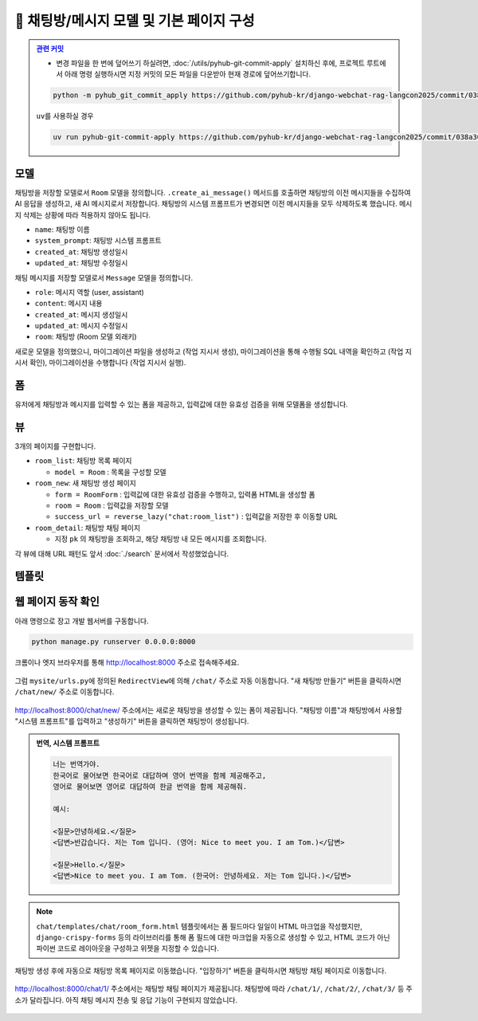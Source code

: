 ============================================
💬 채팅방/메시지 모델 및 기본 페이지 구성
============================================


.. admonition:: `관련 커밋 <https://github.com/pyhub-kr/django-webchat-rag-langcon2025/commit/038a30bdc0f24ea3864d144ed5fdf394f81afe2c>`_
   :class: dropdown

   * 변경 파일을 한 번에 덮어쓰기 하실려면, :doc:`/utils/pyhub-git-commit-apply` 설치하신 후에, 프로젝트 루트에서 아래 명령 실행하시면
     지정 커밋의 모든 파일을 다운받아 현재 경로에 덮어쓰기합니다.

   .. code-block:: bash

      python -m pyhub_git_commit_apply https://github.com/pyhub-kr/django-webchat-rag-langcon2025/commit/038a30bdc0f24ea3864d144ed5fdf394f81afe2c

   ``uv``\를 사용하실 경우 

   .. code-block:: bash

      uv run pyhub-git-commit-apply https://github.com/pyhub-kr/django-webchat-rag-langcon2025/commit/038a30bdc0f24ea3864d144ed5fdf394f81afe2c


모델
===========

채팅방을 저장할 모델로서 ``Room`` 모델을 정의합니다.
``.create_ai_message()`` 메서드를 호출하면 채팅방의 이전 메시지들을 수집하여 AI 응답을 생성하고, 새 AI 메시지로서 저장합니다.
채팅방의 시스템 프롬프트가 변경되면 이전 메시지들을 모두 삭제하도록 했습니다. 메시지 삭제는 상황에 따라 적용하지 않아도 됩니다.

* ``name``: 채팅방 이름
* ``system_prompt``: 채팅방 시스템 프롬프트
* ``created_at``: 채팅방 생성일시
* ``updated_at``: 채팅방 수정일시

채팅 메시지를 저장할 모델로서 ``Message`` 모델을 정의합니다.

* ``role``: 메시지 역할 (user, assistant)
* ``content``: 메시지 내용
* ``created_at``: 메시지 생성일시
* ``updated_at``: 메시지 수정일시
* ``room``: 채팅방 (Room 모델 외래키)

.. mermaid::

    erDiagram
        Room ||--o{ Message : has
        Room {
            string name
            string system_prompt
            datetime created_at
            datetime updated_at
        }
        Message {
            string role
            string content
            datetime created_at
            datetime updated_at
            string room_id
        }


.. tab-set::

    .. tab-item:: sqlite

        .. code-block:: python
            :linenos:
            :caption: ``chat/models.py`` 덮어쓰기
            :emphasize-lines: 3,5,9,24-58,61-76

            import json

            from django.db import models
            from django.utils.functional import cached_property
            from django_lifecycle import LifecycleModelMixin, hook, AFTER_UPDATE
            from pyhub.rag.fields.sqlite import SQLiteVectorField
            from pyhub.rag.models.sqlite import SQLiteVectorDocument

            from chat.llm import LLM


            class TaxLawDocument(SQLiteVectorDocument):
                embedding = SQLiteVectorField(
                    dimensions=3072,
                    editable=False,
                    embedding_model="text-embedding-3-large",
                )

                @cached_property
                def page_content_obj(self):
                    return json.loads(self.page_content)


            class Room(LifecycleModelMixin, models.Model):
                name = models.CharField(max_length=255)
                system_prompt = models.TextField(blank=True)
                created_at = models.DateTimeField(auto_now_add=True)
                updated_at = models.DateTimeField(auto_now=True)

                def __str__(self):
                    return self.name

                @hook(AFTER_UPDATE, when="system_prompt", has_changed=True)
                def on_after_update(self):
                    self.message_set.all().delete()

                def create_ai_message(self):
                    # 현재 방의 이전 메시지들을 수집
                    message_qs = self.message_set.all()
                    messages = [{"role": msg.role, "content": msg.content} for msg in message_qs]

                    # AI 응답 생성
                    llm = LLM(
                        model="gpt-4o-mini",
                        temperature=1,
                        system_prompt=self.system_prompt,
                        initial_messages=messages,
                    )
                    ai_message = llm.make_reply()

                    # AI 응답을 새 메시지로 저장
                    return self.message_set.create(
                        role=Message.Role.ASSISTANT,
                        content=ai_message,
                    )

                class Meta:
                    ordering = ["-pk"]


            class Message(models.Model):
                class Role(models.TextChoices):
                    USER = "user"
                    ASSISTANT = "assistant"

                room = models.ForeignKey(Room, on_delete=models.CASCADE)
                role = models.CharField(max_length=255, choices=Role.choices, default=Role.USER)
                content = models.TextField()
                created_at = models.DateTimeField(auto_now_add=True)
                updated_at = models.DateTimeField(auto_now=True)

                def __str__(self):
                    return self.content

                class Meta:
                    ordering = ["pk"]

    .. tab-item:: postgres

        .. code-block:: python
            :linenos:
            :caption: ``chat/models.py`` 덮어쓰기
            :emphasize-lines: 3,5,9,24-58,61-76

            import json

            from django.db import models
            from django.utils.functional import cached_property
            from django_lifecycle import LifecycleModelMixin, hook, AFTER_UPDATE
            from pyhub.rag.fields.postgres import PGVectorField
            from pyhub.rag.models.postgres import PGVectorDocument

            from chat.llm import LLM


            class TaxLawDocument(PGVectorDocument):
                embedding = PGVectorField(
                    dimensions=3072,
                    editable=False,
                    embedding_model="text-embedding-3-large",
                )

                @cached_property
                def page_content_obj(self):
                    return json.loads(self.page_content)


            class Room(LifecycleModelMixin, models.Model):
                name = models.CharField(max_length=255)
                system_prompt = models.TextField(blank=True)
                created_at = models.DateTimeField(auto_now_add=True)
                updated_at = models.DateTimeField(auto_now=True)

                def __str__(self):
                    return self.name

                @hook(AFTER_UPDATE, when="system_prompt", has_changed=True)
                def on_after_update(self):
                    self.message_set.all().delete()

                def create_ai_message(self):
                    # 현재 방의 이전 메시지들을 수집
                    message_qs = self.message_set.all()
                    messages = [{"role": msg.role, "content": msg.content} for msg in message_qs]

                    # AI 응답 생성
                    llm = LLM(
                        model="gpt-4o-mini",
                        temperature=1,
                        system_prompt=self.system_prompt,
                        initial_messages=messages,
                    )
                    ai_message = llm.make_reply()

                    # AI 응답을 새 메시지로 저장
                    return self.message_set.create(
                        role=Message.Role.ASSISTANT,
                        content=ai_message,
                    )

                class Meta:
                    ordering = ["-pk"]


            class Message(models.Model):
                class Role(models.TextChoices):
                    USER = "user"
                    ASSISTANT = "assistant"

                room = models.ForeignKey(Room, on_delete=models.CASCADE)
                role = models.CharField(max_length=255, choices=Role.choices, default=Role.USER)
                content = models.TextField()
                created_at = models.DateTimeField(auto_now_add=True)
                updated_at = models.DateTimeField(auto_now=True)

                def __str__(self):
                    return self.content

                class Meta:
                    ordering = ["pk"]




새로운 모델을 정의했으니, 마이그레이션 파일을 생성하고 (작업 지시서 생성), 마이그레이션을 통해 수행될 SQL 내역을 확인하고 (작업 지시서 확인), 마이그레이션을 수행합니다 (작업 지시서 실행).

.. tab-set::

    .. tab-item:: sqlite

        .. figure:: ./assets/chat-room/0002-migrate.png


폼
===========

유저에게 채팅방과 메시지를 입력할 수 있는 폼을 제공하고, 입력값에 대한 유효성 검증을 위해 모델폼을 생성합니다.

.. code-block:: python
    :linenos:
    :caption: ``chat/forms.py`` 파일 생성

    from django import forms
    from .models import Message, Room


    # 새 채팅방 생성 및 수정 페이지에서
    # 입력 HTML 폼 생성 및 유효성 검사를 담당
    class RoomForm(forms.ModelForm):
        class Meta:
            model = Room
            fields = ["name", "system_prompt"]


    # 채팅 메시지 입력/수정 폼을 생성하고 유효성 검사를 담당
    class MessageForm(forms.ModelForm):
        class Meta:
            model = Message
            fields = ["content"]


뷰
===========

3개의 페이지를 구현합니다.

* ``room_list``: 채팅방 목록 페이지

  - ``model = Room`` : 목록을 구성할 모델

* ``room_new``: 새 채팅방 생성 페이지

  - ``form = RoomForm`` : 입력값에 대한 유효성 검증을 수행하고, 입력폼 HTML을 생성할 폼
  - ``room = Room`` : 입력값을 저장할 모델
  - ``success_url = reverse_lazy("chat:room_list")`` : 입력값을 저장한 후 이동할 URL

* ``room_detail``: 채팅방 채팅 페이지

  - 지정 ``pk`` 의 채팅방을 조회하고, 해당 채팅방 내 모든 메시지를 조회합니다.

.. code-block:: python
    :linenos:
    :caption: ``chat/views.py`` 파일 덮어쓰기
    :emphasize-lines: 1-3,5-6,9-10,13-18,21-34

    from django.shortcuts import get_object_or_404, render
    from django.urls import reverse_lazy
    from django.views.generic import ListView, CreateView

    from .forms import RoomForm
    from .models import Room, TaxLawDocument


    # 채팅방 목록 페이지 (클래스 기반 뷰)
    room_list = ListView.as_view(model=Room)


    # 새 채팅방 생성 페이지 (클래스 기반 뷰)
    room_new = CreateView.as_view(
        model=Room,
        form_class=RoomForm,
        success_url=reverse_lazy("chat:room_list"),
    )


    # 채팅방 채팅 페이지 (함수 기반 뷰)
    def room_detail(request, pk):
        # 지정 채팅방 조회하고, 데이터베이스에 없으면 404 오류 발생
        room = get_object_or_404(Room, pk=pk)
        # 지정 채팅방의 모든 대화 목록
        message_list = room.message_set.all()
        return render(
            request,
            "chat/room_detail.html",
            {
                "room": room,
                "message_list": message_list,
            },
        )


    # 문서 검색 페이지
    class TaxLawDocumentListView(ListView):
        model = TaxLawDocument
        # sqlite의 similarity_search 메서드가 쿼리셋이 아닌 리스트를 반환하기 때문에
        # ListView에서 템플릿 이름을 찾지 못하기에 직접 지정해줍니다.
        template_name = "chat/taxlawdocument_list.html"

        def get_queryset(self):
            qs = super().get_queryset()

            query = self.request.GET.get("query", "").strip()
            if query:
                qs = qs.similarity_search(query)  # noqa: list 타입
            else:
                # 검색어가 없다면 빈 쿼리셋을 반환합니다.
                qs = qs.none()

            return qs



각 뷰에 대해 URL 패턴도 앞서 :doc:`./search` 문서에서 작성했었습니다.


템플릿
===========

.. code-block:: html+django
    :linenos:
    :caption: ``chat/templates/chat/room_list.html`` 파일 생성

    {% extends "chat/base.html" %}

    {% block content %}
        <div class="grid grid-cols-1 md:grid-cols-2 lg:grid-cols-3 gap-6">
            {% for room in room_list %}
                <div class="bg-white rounded-lg shadow-md overflow-hidden hover:shadow-lg transition-shadow duration-300">
                    <img src="https://placehold.co/600x400/e2e8f0/475569?text=Chat+Room" alt="채팅방 이미지" class="w-full h-48 object-cover">
                    <div class="p-4">
                        <h2 class="text-xl font-semibold text-gray-800 mb-2">{{ room.name }}</h2>
                        <p class="text-gray-600 text-sm mb-4">생성일: {{ room.created_at|date:"Y-m-d H:i" }}</p>
                        <a href="{% url 'chat:room_detail' room.pk %}" 
                        class="inline-block w-full text-center bg-indigo-600 text-white py-2 px-4 rounded-md hover:bg-indigo-700 transition-colors duration-300">
                            입장하기
                        </a>
                    </div>
                </div>
            {% empty %}
                <div class="col-span-full text-center py-8">
                    <p class="text-gray-500 text-lg">생성된 채팅방이 없습니다.</p>
                    <a href="{% url 'chat:room_new' %}" 
                    class="inline-block mt-4 bg-indigo-600 text-white py-2 px-6 rounded-md hover:bg-indigo-700 transition-colors duration-300">
                        새 채팅방 만들기
                    </a>
                </div>
            {% endfor %}
        </div>
    {% endblock %}

.. code-block:: html+django
    :linenos:
    :caption: ``chat/templates/chat/room_detail.html`` 파일 생성

    {% extends "chat/base.html" %}

    {% block content %}
        <div class="flex flex-col h-[calc(100vh-16rem)]">
            <div class="bg-white rounded-lg shadow-md p-4 mb-4">
                <h1 class="text-2xl font-bold text-gray-800">{{ room.name }}</h1>
                <p class="text-sm text-gray-600">생성일: {{ room.created_at|date:"Y-m-d H:i" }}</p>
            </div>

            <div class="flex-1 bg-gray-50 rounded-lg shadow-inner p-4 mb-4 overflow-y-auto">
                <div class="space-y-4" id="chat-messages">
                    {% for message in message_list %}
                        <div class="flex {% if message.is_ai %}justify-start{% else %}justify-end{% endif %}">
                            <div class="{% if message.is_ai %}bg-white{% else %}bg-indigo-600 text-white{% endif %} rounded-lg px-4 py-2 max-w-[80%] shadow">
                                <div class="text-sm {% if message.is_ai %}text-gray-600{% else %}text-indigo-100{% endif %} mb-1">
                                    {{ message.is_ai|yesno:"AI,You" }}
                                </div>
                                <p class="break-words">{{ message.content }}</p>
                                <div class="text-xs {% if message.is_ai %}text-gray-400{% else %}text-indigo-200{% endif %} text-right mt-1">
                                    {{ message.created_at|date:"H:i" }}
                                </div>
                            </div>
                        </div>
                    {% endfor %}
                </div>
            </div>

            <form class="flex gap-2" method="post">
                {% csrf_token %}
                <input type="text" name="content" required autocomplete="off"
                    class="flex-1 rounded-lg border-gray-300 shadow-sm focus:border-indigo-300 focus:ring focus:ring-indigo-200 focus:ring-opacity-50"
                    placeholder="메시지를 입력하세요...">
                <button type="submit"
                    class="bg-indigo-600 text-white px-6 py-2 rounded-lg hover:bg-indigo-700 transition-colors duration-300">
                    전송
                </button>
            </form>
        </div>
    {% endblock %}


.. code-block:: html+django
    :linenos:
    :caption: ``chat/templates/chat/room_form.html`` 파일 생성

    {% extends "chat/base.html" %}

    {% block content %}
    <div class="max-w-2xl mx-auto">
        <div class="bg-white rounded-lg shadow-md p-6">
            <h1 class="text-2xl font-bold text-gray-800 mb-6">새 채팅방 만들기</h1>

            <form method="post" novalidate>
                {% csrf_token %}

                <div class="mb-4">
                    <label for="{{ form.name.id_for_label }}" class="block text-sm font-medium text-gray-700 mb-2">채팅방
                        이름</label>
                    <input type="text" name="{{ form.name.name }}" id="{{ form.name.id_for_label }}" required
                        class="w-full rounded-lg border-0 shadow-sm focus:border-indigo-300 focus:ring focus:ring-indigo-200 focus:ring-opacity-50"
                        {% if form.name.value %}value="{{ form.name.value }}" {% endif %}>
                    {% if form.name.errors %}
                    <p class="mt-2 text-sm text-red-600">{{ form.name.errors.0 }}</p>
                    {% endif %}
                </div>

                <div class="mb-4">
                    <label for="{{ form.system_prompt.id_for_label }}" class="block text-sm font-medium text-gray-700 mb-2">시스템
                        프롬프트</label>
                    <textarea name="{{ form.system_prompt.name }}" id="{{ form.system_prompt.id_for_label }}"
                        class="w-full rounded-lg border-0 shadow-sm focus:border-indigo-300 focus:ring focus:ring-indigo-200 focus:ring-opacity-50"
                        {% if form.system_prompt.value %}value="{{ form.system_prompt.value }}" {% endif %}></textarea>
                    {% if form.system_prompt.errors %}
                    <p class="mt-2 text-sm text-red-600">{{ form.system_prompt.errors.0 }}</p>
                    {% endif %}
                </div>

                <div class="flex justify-end">
                    <button type="submit"
                        class="bg-indigo-600 text-white px-6 py-2 rounded-lg hover:bg-indigo-700 transition-colors duration-300">
                        생성하기
                    </button>
                </div>
            </form>
        </div>
    </div>
    {% endblock %}


웹 페이지 동작 확인
=========================

아래 명령으로 장고 개발 웹서버를 구동합니다.

.. code-block::

    python manage.py runserver 0.0.0.0:8000

크롬이나 엣지 브라우저를 통해 http://localhost:8000 주소로 접속해주세요.

.. figure:: ./assets/chat-room/runserver.png

그럼 ``mysite/urls.py``\에 정의된 ``RedirectView``\에 의해 ``/chat/`` 주소로 자동 이동합니다.
"새 채팅방 만들기" 버튼을 클릭하시면 ``/chat/new/`` 주소로 이동합니다.

.. figure:: ./assets/chat-room/room_list1.png

http://localhost:8000/chat/new/ 주소에서는 새로운 채팅방을 생성할 수 있는 폼이 제공됩니다.
"채팅방 이름"과 채팅방에서 사용할 "시스템 프롬프트"를 입력하고 "생성하기" 버튼을 클릭하면 채팅방이 생성됩니다.

.. admonition:: 번역, 시스템 프롬프트
    :class: dropdown

    .. code-block::

        너는 번역가야.
        한국어로 물어보면 한국어로 대답하며 영어 번역을 함께 제공해주고,
        영어로 물어보면 영어로 대답하여 한글 번역을 함께 제공해줘.

        예시:

        <질문>안녕하세요.</질문>
        <답변>반갑습니다. 저는 Tom 입니다. (영어: Nice to meet you. I am Tom.)</답변>

        <질문>Hello.</질문>
        <답변>Nice to meet you. I am Tom. (한국어: 안녕하세요. 저는 Tom 입니다.)</답변>

.. figure:: ./assets/chat-room/room_new.png

.. note::

    ``chat/templates/chat/room_form.html`` 템플릿에서는 폼 필드마다 일일이 HTML 마크업을 작성했지만,
    ``django-crispy-forms`` 등의 라이브러리를 통해 폼 필드에 대한 마크업을 자동으로 생성할 수 있고,
    HTML 코드가 아닌 파이썬 코드로 레이아웃을 구성하고 위젯을 지정할 수 있습니다.

채팅방 생성 후에 자동으로 채팅방 목록 페이지로 이동했습니다.
"입장하기" 버튼을 클릭하시면 채팅방 채팅 페이지로 이동합니다.

.. figure:: ./assets/chat-room/room_list2.png

http://localhost:8000/chat/1/ 주소에서는 채팅방 채팅 페이지가 제공됩니다.
채팅방에 따라 ``/chat/1/``, ``/chat/2/``, ``/chat/3/`` 등 주소가 달라집니다.
아직 채팅 메시지 전송 및 응답 기능이 구현되지 않았습니다.

.. figure:: ./assets/chat-room/room_detail.png

